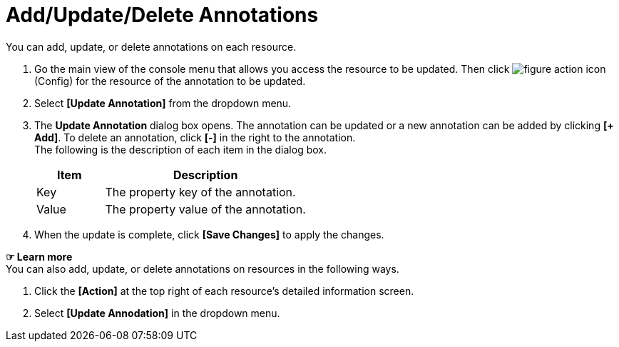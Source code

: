 = Add/Update/Delete Annotations

You can add, update, or delete annotations on each resource. 

. Go the main view of the console menu that allows you access the resource to be updated. Then click image:../images/figure_action_icon.png[]
(Config) for the resource of the annotation to be updated. 
. Select **[Update Annotation]** from the dropdown menu.
. The *Update Annotation* dialog box opens. The annotation can be updated or a new annotation can be added by clicking **[+ Add]**. To delete an annotation, click *[-]* in the right to the annotation. +
The following is the description of each item in the dialog box.
+
[width="100%",options="header", cols="1,3"]
|====================
|Item|Description
|Key|The property key of the annotation.
|Value|The property value of the annotation.
|====================
. When the update is complete, click *[Save Changes]* to apply the changes. 

*☞ Learn more* +
You can also add, update, or delete annotations on resources in the following ways.

. Click the *[Action]* at the top right of each resource's detailed information screen.
. Select **[Update Annodation]** in the dropdown menu. 
